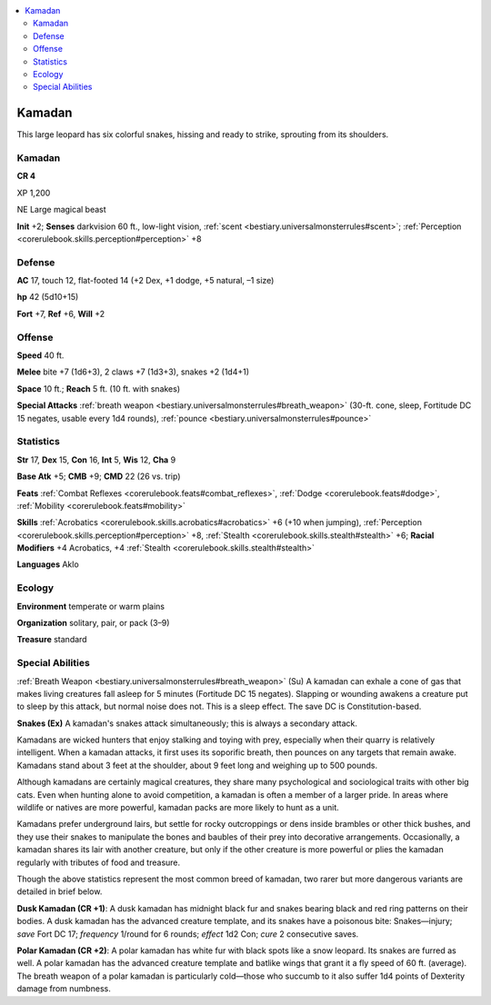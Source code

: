 
.. _`bestiary3.kamadan`:

.. contents:: \ 

.. _`bestiary3.kamadan#kamadan`:

Kamadan
********

This large leopard has six colorful snakes, hissing and ready to strike, sprouting from its shoulders.

Kamadan
========

**CR 4** 

XP 1,200

NE Large magical beast 

\ **Init**\  +2; \ **Senses**\  darkvision 60 ft., low-light vision, :ref:`scent <bestiary.universalmonsterrules#scent>`\ ; :ref:`Perception <corerulebook.skills.perception#perception>`\  +8

.. _`bestiary3.kamadan#defense`:

Defense
========

\ **AC**\  17, touch 12, flat-footed 14 (+2 Dex, +1 dodge, +5 natural, –1 size)

\ **hp**\  42 (5d10+15)

\ **Fort**\  +7, \ **Ref**\  +6, \ **Will**\  +2

.. _`bestiary3.kamadan#offense`:

Offense
========

\ **Speed**\  40 ft.

\ **Melee**\  bite +7 (1d6+3), 2 claws +7 (1d3+3), snakes +2 (1d4+1)

\ **Space**\  10 ft.; \ **Reach**\  5 ft. (10 ft. with snakes)

\ **Special Attacks**\  :ref:`breath weapon <bestiary.universalmonsterrules#breath_weapon>`\  (30-ft. cone, sleep, Fortitude DC 15 negates, usable every 1d4 rounds), :ref:`pounce <bestiary.universalmonsterrules#pounce>`

.. _`bestiary3.kamadan#statistics`:

Statistics
===========

\ **Str**\  17, \ **Dex**\  15, \ **Con**\  16, \ **Int**\  5, \ **Wis**\  12, \ **Cha**\  9

\ **Base Atk**\  +5; \ **CMB**\  +9; \ **CMD**\  22 (26 vs. trip)

\ **Feats**\  :ref:`Combat Reflexes <corerulebook.feats#combat_reflexes>`\ , :ref:`Dodge <corerulebook.feats#dodge>`\ , :ref:`Mobility <corerulebook.feats#mobility>`

\ **Skills**\  :ref:`Acrobatics <corerulebook.skills.acrobatics#acrobatics>`\  +6 (+10 when jumping), :ref:`Perception <corerulebook.skills.perception#perception>`\  +8, :ref:`Stealth <corerulebook.skills.stealth#stealth>`\  +6; \ **Racial Modifiers**\  +4 Acrobatics, +4 :ref:`Stealth <corerulebook.skills.stealth#stealth>`

\ **Languages**\  Aklo

.. _`bestiary3.kamadan#ecology`:

Ecology
========

\ **Environment**\  temperate or warm plains

\ **Organization**\  solitary, pair, or pack (3–9)

\ **Treasure**\  standard

.. _`bestiary3.kamadan#special_abilities`:

Special Abilities
==================

:ref:`Breath Weapon <bestiary.universalmonsterrules#breath_weapon>`\  (Su) A kamadan can exhale a cone of gas that makes living creatures fall asleep for 5 minutes (Fortitude DC 15 negates). Slapping or wounding awakens a creature put to sleep by this attack, but normal noise does not. This is a sleep effect. The save DC is Constitution-based.

\ **Snakes (Ex)**\  A kamadan's snakes attack simultaneously; this is always a secondary attack.

Kamadans are wicked hunters that enjoy stalking and toying with prey, especially when their quarry is relatively intelligent. When a kamadan attacks, it first uses its soporific breath, then pounces on any targets that remain awake. Kamadans stand about 3 feet at the shoulder, about 9 feet long and weighing up to 500 pounds.

Although kamadans are certainly magical creatures, they share many psychological and sociological traits with other big cats. Even when hunting alone to avoid competition, a kamadan is often a member of a larger pride. In areas where wildlife or natives are more powerful, kamadan packs are more likely to hunt as a unit.

Kamadans prefer underground lairs, but settle for rocky outcroppings or dens inside brambles or other thick bushes, and they use their snakes to manipulate the bones and baubles of their prey into decorative arrangements. Occasionally, a kamadan shares its lair with another creature, but only if the other creature is more powerful or plies the kamadan regularly with tributes of food and treasure.

Though the above statistics represent the most common breed of kamadan, two rarer but more dangerous variants are detailed in brief below.

.. _`bestiary3.kamadan#dusk_kamadan`:

\ **Dusk Kamadan (CR +1)**\ : A dusk kamadan has midnight black fur and snakes bearing black and red ring patterns on their bodies. A dusk kamadan has the advanced creature template, and its snakes have a poisonous bite: Snakes—injury; \ *save*\  Fort DC 17; \ *frequency*\  1/round for 6 rounds; \ *effect*\  1d2 Con; \ *cure*\  2 consecutive saves.

.. _`bestiary3.kamadan#polar_kamadan`:

\ **Polar Kamadan (CR +2)**\ : A polar kamadan has white fur with black spots like a snow leopard. Its snakes are furred as well. A polar kamadan has the advanced creature template and batlike wings that grant it a fly speed of 60 ft. (average). The breath weapon of a polar kamadan is particularly cold—those who succumb to it also suffer 1d4 points of Dexterity damage from numbness.
